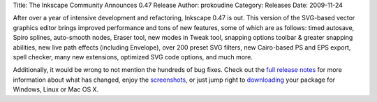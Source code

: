 Title: The Inkscape Community Announces 0.47 Release
Author: prokoudine
Category: Releases
Date: 2009-11-24


After over a year of intensive development and refactoring, Inkscape 0.47 is out. This version of the SVG-based vector graphics editor brings improved performance and tons of new features, some of which are as follows: timed autosave, Spiro splines, auto-smooth nodes, Eraser tool, new modes in Tweak tool, snapping options toolbar & greater snapping abilities, new live path effects (including Envelope), over 200 preset SVG filters, new Cairo-based PS and EPS export, spell checker, many new extensions, optimized SVG code options, and much more.

Additionally, it would be wrong to not mention the hundreds of bug fixes. Check out the `full release notes`_ for more information about what has changed, enjoy the `screenshots`_, or just jump right to `downloading`_ your package for Windows, Linux or Mac OS X.


.. _full release notes: http://wiki.inkscape.org/wiki/index.php/ReleaseNotes047
.. _screenshots: http://inkscape.org/screenshots/index.php?lang=en
.. _downloading: http://inkscape.org/download/?lang=en